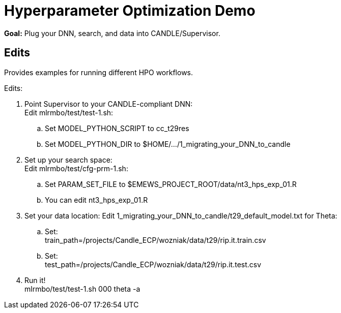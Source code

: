 
= Hyperparameter Optimization Demo

*Goal:* Plug your DNN, search, and data into CANDLE/Supervisor.

== Edits 

Provides examples for running different HPO workflows.

Edits:

. Point Supervisor to your CANDLE-compliant DNN: +
  Edit mlrmbo/test/test-1.sh:
.. Set MODEL_PYTHON_SCRIPT to cc_t29res
.. Set MODEL_PYTHON_DIR to $HOME/.../1_migrating_your_DNN_to_candle
. Set up your search space: +
  Edit mlrmbo/test/cfg-prm-1.sh:
.. Set PARAM_SET_FILE to $EMEWS_PROJECT_ROOT/data/nt3_hps_exp_01.R
.. You can edit nt3_hps_exp_01.R
. Set your data location:
  Edit 1_migrating_your_DNN_to_candle/t29_default_model.txt for Theta:
.. Set: +
   train_path=/projects/Candle_ECP/wozniak/data/t29/rip.it.train.csv
.. Set: +   
   test_path=/projects/Candle_ECP/wozniak/data/t29/rip.it.test.csv
. Run it! +
   mlrmbo/test/test-1.sh 000 theta -a
